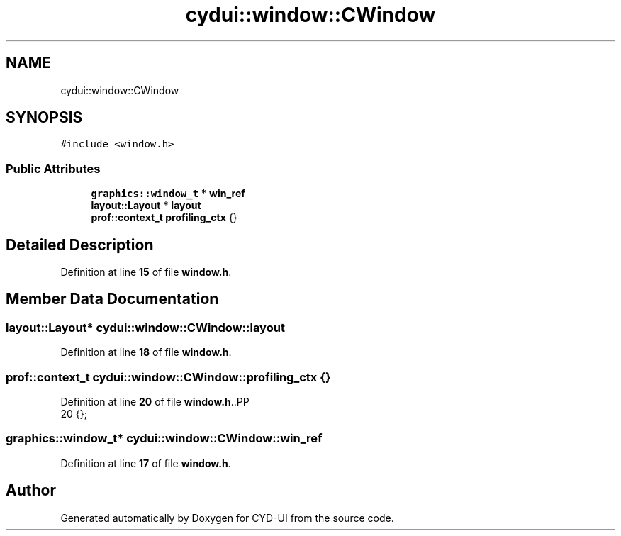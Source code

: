 .TH "cydui::window::CWindow" 3 "CYD-UI" \" -*- nroff -*-
.ad l
.nh
.SH NAME
cydui::window::CWindow
.SH SYNOPSIS
.br
.PP
.PP
\fC#include <window\&.h>\fP
.SS "Public Attributes"

.in +1c
.ti -1c
.RI "\fBgraphics::window_t\fP * \fBwin_ref\fP"
.br
.ti -1c
.RI "\fBlayout::Layout\fP * \fBlayout\fP"
.br
.ti -1c
.RI "\fBprof::context_t\fP \fBprofiling_ctx\fP {}"
.br
.in -1c
.SH "Detailed Description"
.PP 
Definition at line \fB15\fP of file \fBwindow\&.h\fP\&.
.SH "Member Data Documentation"
.PP 
.SS "\fBlayout::Layout\fP* cydui::window::CWindow::layout"

.PP
Definition at line \fB18\fP of file \fBwindow\&.h\fP\&.
.SS "\fBprof::context_t\fP cydui::window::CWindow::profiling_ctx {}"

.PP
Definition at line \fB20\fP of file \fBwindow\&.h\fP\&..PP
.nf
20 {};
.fi

.SS "\fBgraphics::window_t\fP* cydui::window::CWindow::win_ref"

.PP
Definition at line \fB17\fP of file \fBwindow\&.h\fP\&.

.SH "Author"
.PP 
Generated automatically by Doxygen for CYD-UI from the source code\&.

